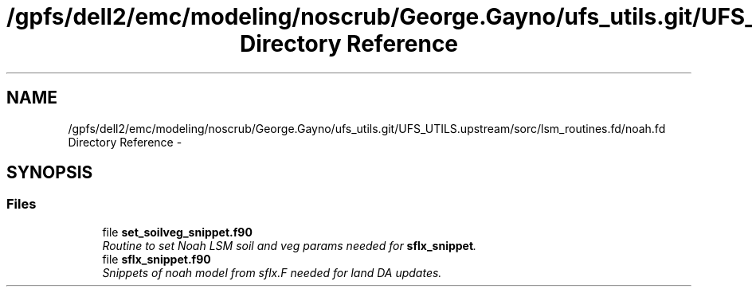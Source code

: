 .TH "/gpfs/dell2/emc/modeling/noscrub/George.Gayno/ufs_utils.git/UFS_UTILS.upstream/sorc/lsm_routines.fd/noah.fd Directory Reference" 3 "Mon May 2 2022" "Version 1.6.0" "noah" \" -*- nroff -*-
.ad l
.nh
.SH NAME
/gpfs/dell2/emc/modeling/noscrub/George.Gayno/ufs_utils.git/UFS_UTILS.upstream/sorc/lsm_routines.fd/noah.fd Directory Reference \- 
.SH SYNOPSIS
.br
.PP
.SS "Files"

.in +1c
.ti -1c
.RI "file \fBset_soilveg_snippet\&.f90\fP"
.br
.RI "\fIRoutine to set Noah LSM soil and veg params needed for \fBsflx_snippet\fP\&. \fP"
.ti -1c
.RI "file \fBsflx_snippet\&.f90\fP"
.br
.RI "\fISnippets of noah model from sflx\&.F needed for land DA updates\&. \fP"
.in -1c
